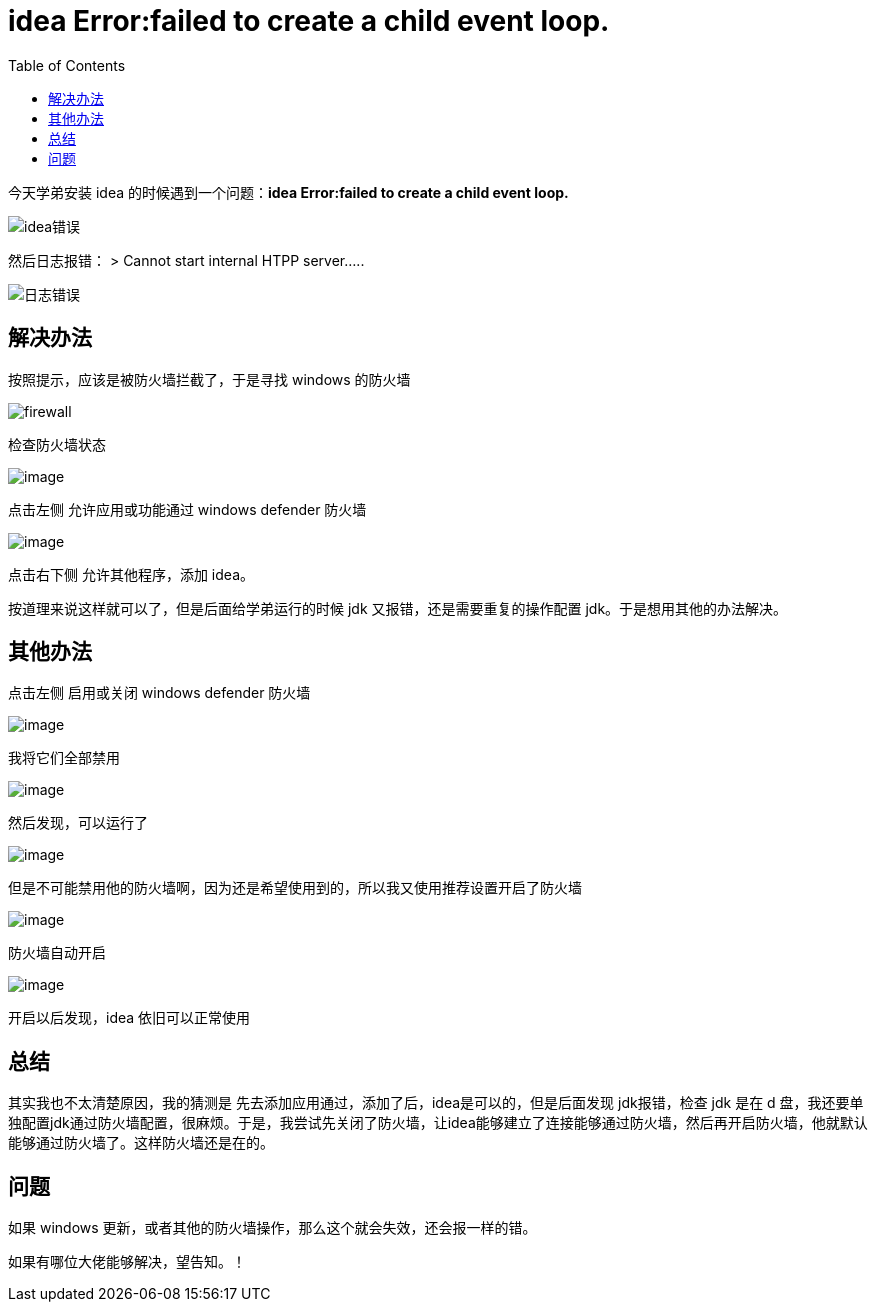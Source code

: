 = idea Error:failed to create a child event loop.
:page-description: idea Error:failed to create a child event loop.
:page-category: 归档
:page-image: https://img.hacpai.com/bing/20180321.jpg?imageView2/1/w/1280/h/720/interlace/1/q/100
:page-href: /articles/2018/09/09/1546344585141.html
:page-created: 1536448020000
:page-modified: 1546347667853
:toc:

今天学弟安装 idea 的时候遇到一个问题：*idea Error:failed to create a
child event loop.*

image::https://resources.echocow.cn/image/blog/other/1.1.png[idea错误]

然后日志报错： > Cannot start internal HTPP server…..

image::https://resources.echocow.cn/image/blog/other/1.2.png[日志错误]

== 解决办法

按照提示，应该是被防火墙拦截了，于是寻找 windows 的防火墙

image::https://resources.echocow.cn/image/blog/other/1.3.png[firewall]

检查防火墙状态

image:https://resources.echocow.cn/image/blog/other/1.4.jpg[image]

点击左侧 允许应用或功能通过 windows defender 防火墙

image:https://resources.echocow.cn/image/blog/other/1.5.jpg[image]

点击右下侧 允许其他程序，添加 idea。

按道理来说这样就可以了，但是后面给学弟运行的时候 jdk
又报错，还是需要重复的操作配置 jdk。于是想用其他的办法解决。

== 其他办法

点击左侧 启用或关闭 windows defender 防火墙

image:https://resources.echocow.cn/image/blog/other/1.6.jpg[image]

我将它们全部禁用

image:https://resources.echocow.cn/image/blog/other/1.7.jpg[image]

然后发现，可以运行了

image:https://resources.echocow.cn/image/blog/other/1.8.png[image]

但是不可能禁用他的防火墙啊，因为还是希望使用到的，所以我又使用推荐设置开启了防火墙

image:https://resources.echocow.cn/image/blog/other/1.9.jpg[image]

防火墙自动开启

image:https://resources.echocow.cn/image/blog/other/1.10.jpg[image]

开启以后发现，idea 依旧可以正常使用

== 总结

其实我也不太清楚原因，我的猜测是
先去添加应用通过，添加了后，idea是可以的，但是后面发现 jdk报错，检查 jdk
是在 d
盘，我还要单独配置jdk通过防火墙配置，很麻烦。于是，我尝试先关闭了防火墙，让idea能够建立了连接能够通过防火墙，然后再开启防火墙，他就默认能够通过防火墙了。这样防火墙还是在的。

== 问题

如果 windows
更新，或者其他的防火墙操作，那么这个就会失效，还会报一样的错。

如果有哪位大佬能够解决，望告知。！

